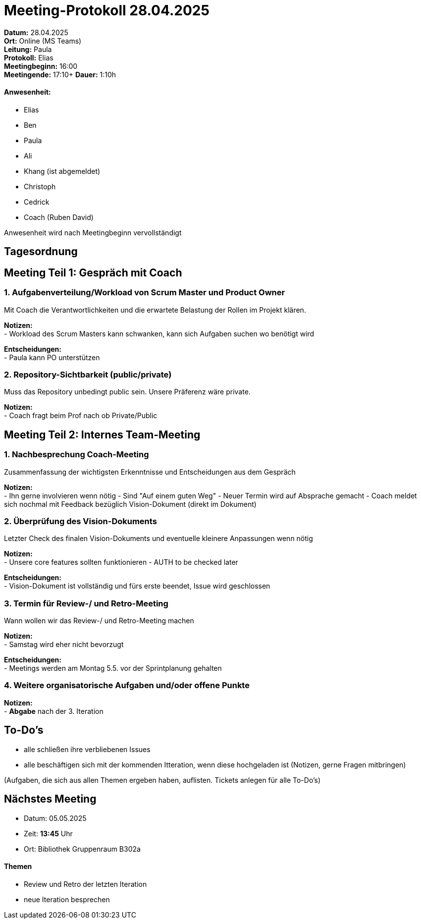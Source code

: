 = Meeting-Protokoll 28.04.2025

*Datum:* 28.04.2025 +
*Ort:* Online (MS Teams) +
*Leitung:* Paula +
*Protokoll:* Elias +
*Meetingbeginn:* 16:00 +
*Meetingende:* 17:10+
*Dauer:* 1:10h

==== Anwesenheit: 
- Elias
- Ben
- Paula
- Ali
- [line-through]#Khang# (ist abgemeldet)
- Christoph
- Cedrick
- Coach (Ruben David)

Anwesenheit wird nach Meetingbeginn vervollständigt 


== Tagesordnung

== Meeting Teil 1: Gespräch mit Coach
=== 1. Aufgabenverteilung/Workload von Scrum Master und Product Owner 

Mit Coach die Verantwortlichkeiten und die erwartete Belastung der Rollen im Projekt klären.

*Notizen:* +
- Workload des Scrum Masters kann schwanken, kann sich Aufgaben suchen wo benötigt wird

*Entscheidungen:* +
 - Paula kann PO unterstützen

=== 2. Repository-Sichtbarkeit (public/private)

Muss das Repository unbedingt public sein. Unsere Präferenz wäre private.

*Notizen:* +
- Coach fragt beim Prof nach ob Private/Public



== Meeting Teil 2: Internes Team-Meeting

=== 1. Nachbesprechung Coach-Meeting
Zusammenfassung der wichtigsten Erkenntnisse und Entscheidungen aus dem Gespräch

*Notizen:* +
- Ihn gerne involvieren wenn  nötig
- Sind "Auf einem guten Weg"
- Neuer Termin wird auf Absprache gemacht
- Coach meldet sich nochmal mit Feedback bezüglich Vision-Dokument (direkt im Dokument)


=== 2. Überprüfung des Vision-Dokuments
Letzter Check des finalen Vision-Dokuments und eventuelle kleinere Anpassungen wenn nötig

*Notizen:* +
- Unsere core features sollten funktionieren
- AUTH to be checked later

*Entscheidungen:* +
- Vision-Dokument ist vollständig und fürs erste beendet, Issue wird geschlossen

=== 3. Termin für Review-/ und Retro-Meeting
Wann wollen wir das Review-/ und Retro-Meeting machen

*Notizen:* +
- Samstag wird eher nicht bevorzugt

*Entscheidungen:* +
- Meetings werden am Montag 5.5. vor der Sprintplanung gehalten


=== 4. Weitere organisatorische Aufgaben und/oder offene Punkte

*Notizen:* +
- *Abgabe* nach der 3. Iteration


== To-Do's
- alle schließen ihre verbliebenen Issues
- alle beschäftigen sich mit der kommenden Itteration, wenn diese hochgeladen ist (Notizen, gerne Fragen mitbringen)


(Aufgaben, die sich aus allen Themen ergeben haben, auflisten. Tickets anlegen für alle To-Do's)

== Nächstes Meeting
- Datum: 05.05.2025
- Zeit: *13:45* Uhr
- Ort: Bibliothek Gruppenraum B302a

==== Themen
- Review und Retro der letzten Iteration
- neue Iteration besprechen
          